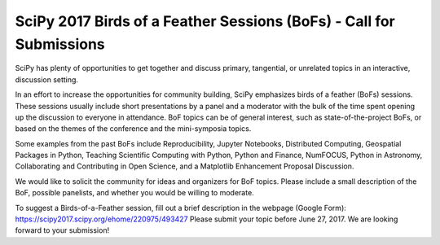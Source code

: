 SciPy 2017 Birds of a Feather Sessions (BoFs) - Call for Submissions
====================================================================

SciPy has plenty of opportunities to get together and discuss primary,
tangential, or unrelated topics in an interactive, discussion setting.

In an effort to increase the opportunities for community building, SciPy
emphasizes birds of a feather (BoFs) sessions. These sessions usually include
short presentations by a panel and a moderator with the bulk of the time spent
opening up the discussion to everyone in attendance. BoF topics can be of
general interest, such as state-of-the-project BoFs, or based on the themes of
the conference and the mini-symposia topics.

Some examples from the past BoFs include Reproducibility, Jupyter Notebooks,
Distributed Computing, Geospatial Packages in Python, Teaching Scientific
Computing with Python, Python and Finance, NumFOCUS, Python in Astronomy,
Collaborating and Contributing in Open Science, and a Matplotlib Enhancement
Proposal Discussion.

We would like to solicit the community for ideas and organizers for BoF
topics. Please include a small description of the BoF, possible panelists, and
whether you would be willing to moderate.

To suggest a Birds-of-a-Feather session, fill out a brief description in the
webpage (Google Form): https://scipy2017.scipy.org/ehome/220975/493427 Please
submit your topic before June 27, 2017. We are looking forward to your
submission!
